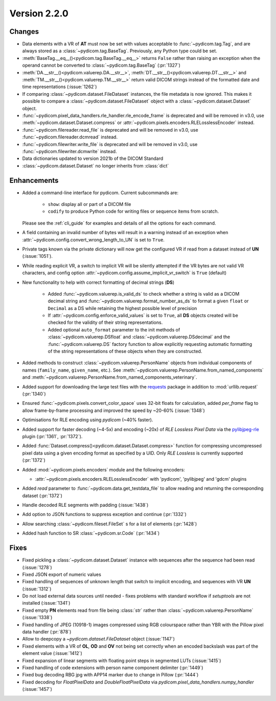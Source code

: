 Version 2.2.0
=================================

Changes
-------

* Data elements with a VR of **AT** must now be set with values
  acceptable to :func:`~pydicom.tag.Tag`, and are always stored as a
  :class:`~pydicom.tag.BaseTag`.  Previously, any Python type could be
  set.
* :meth:`BaseTag.__eq__()<pydicom.tag.BaseTag.__eq__>` returns ``False`` rather
  than raising an exception when the operand cannot be converted to
  :class:`~pydicom.tag.BaseTag` (:pr:`1327`)
* :meth:`DA.__str__()<pydicom.valuerep.DA.__str__>`,
  :meth:`DT.__str__()<pydicom.valuerep.DT.__str__>` and
  :meth:`TM.__str__()<pydicom.valuerep.TM.__str__>` return valid DICOM
  strings instead of the formatted date and time representations
  (:issue:`1262`)
* If comparing :class:`~pydicom.dataset.FileDataset` instances, the file
  metadata is now ignored. This makes it possible to compare a
  :class:`~pydicom.dataset.FileDataset` object with a
  :class:`~pydicom.dataset.Dataset` object.
* :func:`~pydicom.pixel_data_handlers.rle_handler.rle_encode_frame` is
  deprecated and will be removed in v3.0, use
  :meth:`~pydicom.dataset.Dataset.compress` or
  :attr:`~pydicom.pixels.encoders.RLELosslessEncoder` instead.
* :func:`~pydicom.filereader.read_file` is deprecated and will be removed in
  v3.0, use :func:`~pydicom.filereader.dcmread` instead.
* :func:`~pydicom.filewriter.write_file` is deprecated and will be removed in
  v3.0, use :func:`~pydicom.filewriter.dcmwrite` instead.
* Data dictionaries updated to version 2021b of the DICOM Standard
* :class:`~pydicom.dataset.Dataset` no longer inherits from :class:`dict`

Enhancements
------------

* Added a command-line interface for pydicom.  Current subcommands are:

    * ``show``: display all or part of a DICOM file
    * ``codify`` to produce Python code for writing files or sequence items
      from scratch.

  Please see the :ref:`cli_guide` for examples and details
  of all the options for each command.
* A field containing an invalid number of bytes will result in a warning
  instead of an exception when
  :attr:`~pydicom.config.convert_wrong_length_to_UN` is set to ``True``.
* Private tags known via the private dictionary will now get the configured
  VR if read from a dataset instead of **UN** (:issue:`1051`).
* While reading explicit VR, a switch to implicit VR will be silently attempted
  if the VR bytes are not valid VR characters, and config option
  :attr:`~pydicom.config.assume_implicit_vr_switch` is ``True`` (default)
* New functionality to help with correct formatting of decimal strings (**DS**)

    * Added :func:`~pydicom.valuerep.is_valid_ds` to check whether a string is
      valid as a DICOM decimal string and
      :func:`~pydicom.valuerep.format_number_as_ds` to format a given ``float``
      or ``Decimal`` as a DS while retaining the highest possible level of
      precision
    * If :attr:`~pydicom.config.enforce_valid_values` is set to ``True``, all
      **DS** objects created will be checked for the validity of their string
      representations.
    * Added optional ``auto_format`` parameter to the init methods of
      :class:`~pydicom.valuerep.DSfloat` and
      :class:`~pydicom.valuerep.DSdecimal` and the :func:`~pydicom.valuerep.DS`
      factory function to allow explicitly requesting automatic formatting of
      the string representations of these objects when they are constructed.
* Added methods to construct :class:`~pydicom.valuerep.PersonName` objects
  from individual components of names (``family_name``, ``given_name``, etc.).
  See :meth:`~pydicom.valuerep.PersonName.from_named_components` and
  :meth:`~pydicom.valuerep.PersonName.from_named_components_veterinary`.
* Added support for downloading the large test files with the `requests
  <https://docs.python-requests.org/en/master/>`_ package in addition to
  :mod:`urllib.request` (:pr:`1340`)
* Ensured :func:`~pydicom.pixels.convert_color_space` uses
  32-bit floats for calculation, added `per_frame` flag to allow frame-by-frame
  processing and improved the speed by ~20-60% (:issue:`1348`)
* Optimisations for RLE encoding using *pydicom* (~40% faster).
* Added support for faster decoding (~4-5x) and encoding (~20x) of *RLE Lossless*
  *Pixel Data* via the `pylibjpeg-rle
  <https://github.com/pydicom/pylibjpeg-rle>`_ plugin (:pr:`1361`, :pr:`1372`).
* Added :func:`Dataset.compress()<pydicom.dataset.Dataset.compress>` function for
  compressing uncompressed pixel data using a given encoding format as specified
  by a UID. Only *RLE Lossless* is currently supported (:pr:`1372`)
* Added :mod:`~pydicom.pixels.encoders` module and the following encoders:

  * :attr:`~pydicom.pixels.encoders.RLELosslessEncoder` with 'pydicom', 'pylibjpeg'
    and 'gdcm' plugins
* Added `read` parameter to :func:`~pydicom.data.get_testdata_file`
  to allow reading and returning the corresponding dataset (:pr:`1372`)
* Handle decoded RLE segments with padding (:issue:`1438`)
* Add option to JSON functions to suppress exception and continue (:pr:`1332`)
* Allow searching :class:`~pydicom.fileset.FileSet` s for a list of elements (:pr:`1428`)
* Added hash function to SR :class:`~pydicom.sr.Code` (:pr:`1434`)


Fixes
-----

* Fixed pickling a :class:`~pydicom.dataset.Dataset` instance with sequences
  after the sequence had been read (:issue:`1278`)
* Fixed JSON export of numeric values
* Fixed handling of sequences of unknown length that switch to implicit
  encoding, and sequences with VR **UN** (:issue:`1312`)
* Do not load external data sources until needed - fixes problems with
  standard workflow if `setuptools` are not installed (:issue:`1341`)
* Fixed empty **PN** elements read from file being :class:`str` rather than
  :class:`~pydicom.valuerep.PersonName` (:issue:`1338`)
* Fixed handling of JPEG (10918-1) images compressed using RGB colourspace
  rather than YBR with the Pillow pixel data handler (:pr:`878`)
* Allow to deepcopy a `~pydicom.dataset.FileDataset` object (:issue:`1147`)
* Fixed elements with a VR of **OL**, **OD** and **OV** not being set correctly
  when an encoded backslash was part of the element value (:issue:`1412`)
* Fixed expansion of linear segments with floating point steps in
  segmented LUTs (:issue:`1415`)
* Fixed handling of code extensions with person name component delimiter
  (:pr:`1449`)
* Fixed bug decoding RBG jpg with APP14 marker due to change in Pillow (:pr:`1444`)
* Fixed decoding for `FloatPixelData` and `DoubleFloatPixelData` via
  `pydicom.pixel_data_handlers.numpy_handler` (:issue:`1457`)
